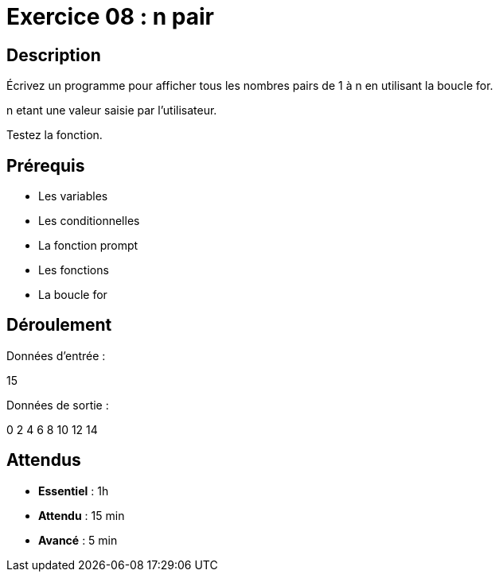 = Exercice 08 : n pair

== Description

Écrivez un programme pour afficher tous les nombres pairs de 1 à n en utilisant la boucle for.

n etant une valeur saisie par l'utilisateur.

Testez la fonction.

== Prérequis

* Les variables
* Les conditionnelles
* La fonction prompt
* Les fonctions
* La boucle for

== Déroulement

Données d'entrée :

15

Données de sortie :

0
2
4
6
8
10
12
14

== Attendus

* *Essentiel* : 1h 
* *Attendu* : 15 min
* *Avancé* : 5 min
